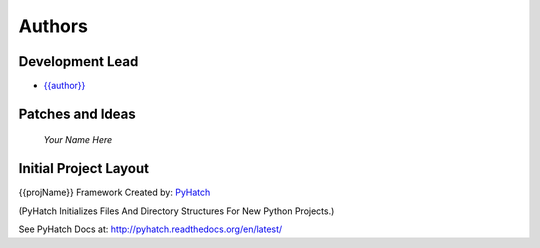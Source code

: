 

Authors
=======

Development Lead
----------------

* `{{author}} <https://github.com/{{github_user_name}}>`_

Patches and Ideas
-----------------

 *Your Name Here*

Initial Project Layout
----------------------

{{projName}} Framework Created by: `PyHatch <http://pyhatch.readthedocs.org/en/latest/>`_ 

(PyHatch Initializes Files And Directory Structures For New Python Projects.)

See PyHatch Docs at: `<http://pyhatch.readthedocs.org/en/latest/>`_
